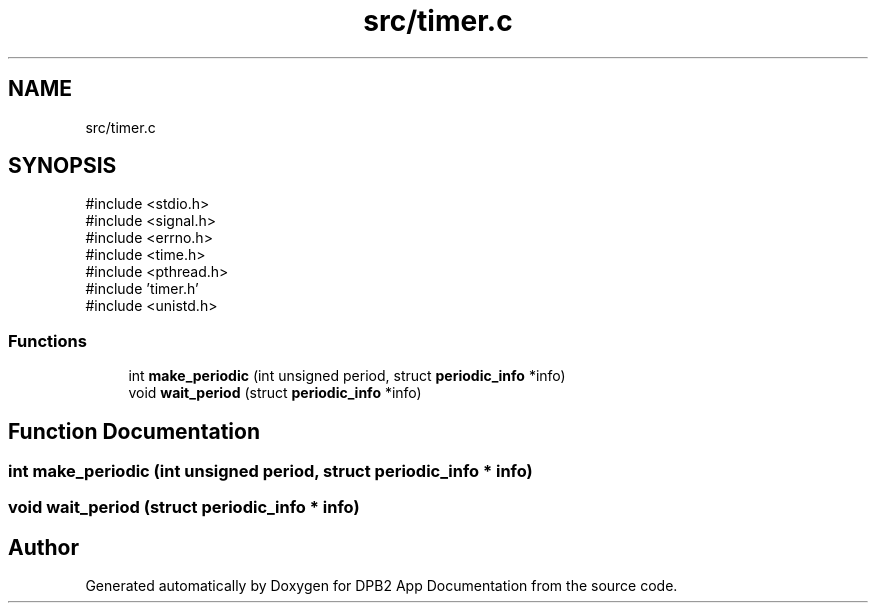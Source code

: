.TH "src/timer.c" 3 "Version 1.0.1" "DPB2 App Documentation" \" -*- nroff -*-
.ad l
.nh
.SH NAME
src/timer.c
.SH SYNOPSIS
.br
.PP
\fR#include <stdio\&.h>\fP
.br
\fR#include <signal\&.h>\fP
.br
\fR#include <errno\&.h>\fP
.br
\fR#include <time\&.h>\fP
.br
\fR#include <pthread\&.h>\fP
.br
\fR#include 'timer\&.h'\fP
.br
\fR#include <unistd\&.h>\fP
.br

.SS "Functions"

.in +1c
.ti -1c
.RI "int \fBmake_periodic\fP (int unsigned period, struct \fBperiodic_info\fP *info)"
.br
.ti -1c
.RI "void \fBwait_period\fP (struct \fBperiodic_info\fP *info)"
.br
.in -1c
.SH "Function Documentation"
.PP 
.SS "int make_periodic (int unsigned period, struct \fBperiodic_info\fP * info)"

.SS "void wait_period (struct \fBperiodic_info\fP * info)"

.SH "Author"
.PP 
Generated automatically by Doxygen for DPB2 App Documentation from the source code\&.
